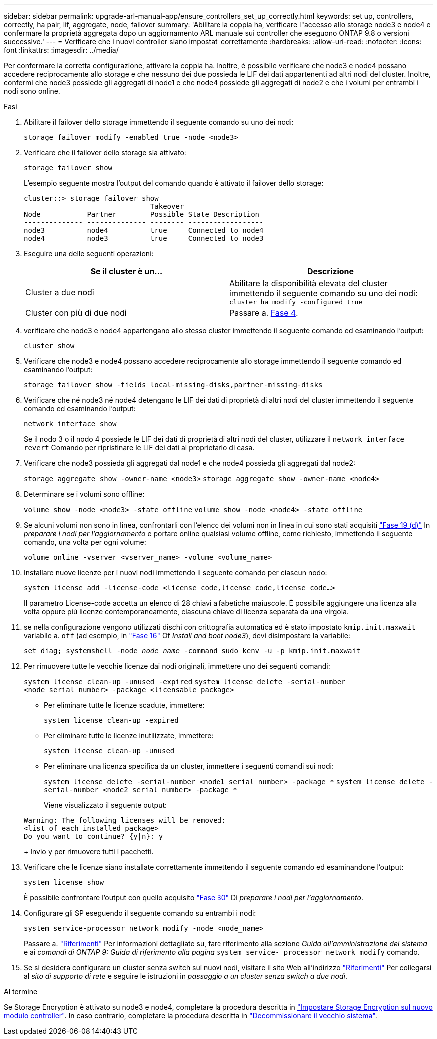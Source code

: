---
sidebar: sidebar 
permalink: upgrade-arl-manual-app/ensure_controllers_set_up_correctly.html 
keywords: set up, controllers, correctly, ha pair, lif, aggregate, node, failover 
summary: 'Abilitare la coppia ha, verificare l"accesso allo storage node3 e node4 e confermare la proprietà aggregata dopo un aggiornamento ARL manuale sui controller che eseguono ONTAP 9.8 o versioni successive.' 
---
= Verificare che i nuovi controller siano impostati correttamente
:hardbreaks:
:allow-uri-read: 
:nofooter: 
:icons: font
:linkattrs: 
:imagesdir: ../media/


[role="lead"]
Per confermare la corretta configurazione, attivare la coppia ha. Inoltre, è possibile verificare che node3 e node4 possano accedere reciprocamente allo storage e che nessuno dei due possieda le LIF dei dati appartenenti ad altri nodi del cluster. Inoltre, confermi che node3 possiede gli aggregati di node1 e che node4 possiede gli aggregati di node2 e che i volumi per entrambi i nodi sono online.

.Fasi
. Abilitare il failover dello storage immettendo il seguente comando su uno dei nodi:
+
`storage failover modify -enabled true -node <node3>`

. Verificare che il failover dello storage sia attivato:
+
`storage failover show`

+
L'esempio seguente mostra l'output del comando quando è attivato il failover dello storage:

+
[listing]
----
cluster::> storage failover show
                              Takeover
Node           Partner        Possible State Description
-------------- -------------- -------- ------------------
node3          node4          true     Connected to node4
node4          node3          true     Connected to node3
----
. Eseguire una delle seguenti operazioni:
+
|===
| Se il cluster è un... | Descrizione 


| Cluster a due nodi | Abilitare la disponibilità elevata del cluster immettendo il seguente comando su uno dei nodi:
`cluster ha modify -configured true` 


| Cluster con più di due nodi | Passare a. <<man_ensure_setup_Step4,Fase 4>>. 
|===
. [[man_ENSURE_setup_Step4]]verificare che node3 e node4 appartengano allo stesso cluster immettendo il seguente comando ed esaminando l'output:
+
`cluster show`

. Verificare che node3 e node4 possano accedere reciprocamente allo storage immettendo il seguente comando ed esaminando l'output:
+
`storage failover show -fields local-missing-disks,partner-missing-disks`

. Verificare che né node3 né node4 detengano le LIF dei dati di proprietà di altri nodi del cluster immettendo il seguente comando ed esaminando l'output:
+
`network interface show`

+
Se il nodo 3 o il nodo 4 possiede le LIF dei dati di proprietà di altri nodi del cluster, utilizzare il `network interface revert` Comando per ripristinare le LIF dei dati al proprietario di casa.

. Verificare che node3 possieda gli aggregati dal node1 e che node4 possieda gli aggregati dal node2:
+
`storage aggregate show -owner-name <node3>`
`storage aggregate show -owner-name <node4>`

. Determinare se i volumi sono offline:
+
`volume show -node <node3> -state offline`
`volume show -node <node4> -state offline`

. Se alcuni volumi non sono in linea, confrontarli con l'elenco dei volumi non in linea in cui sono stati acquisiti  link:prepare_nodes_for_upgrade.html#man_prepare_nodes_step19["Fase 19 (d)"] In _preparare i nodi per l'aggiornamento_ e portare online qualsiasi volume offline, come richiesto, immettendo il seguente comando, una volta per ogni volume:
+
`volume online -vserver <vserver_name> -volume <volume_name>`

. Installare nuove licenze per i nuovi nodi immettendo il seguente comando per ciascun nodo:
+
`system license add -license-code <license_code,license_code,license_code...>`

+
Il parametro License-code accetta un elenco di 28 chiavi alfabetiche maiuscole. È possibile aggiungere una licenza alla volta oppure più licenze contemporaneamente, ciascuna chiave di licenza separata da una virgola.

. [[unset_maxwait_manual]]se nella configurazione vengono utilizzati dischi con crittografia automatica ed è stato impostato `kmip.init.maxwait` variabile a. `off` (ad esempio, in link:install_boot_node3.html#man_install3_step16["Fase 16"] Of _Install and boot node3_), devi disimpostare la variabile:
+
`set diag; systemshell -node _node_name_ -command sudo kenv -u -p kmip.init.maxwait`

. Per rimuovere tutte le vecchie licenze dai nodi originali, immettere uno dei seguenti comandi:
+
`system license clean-up -unused -expired`
`system license delete -serial-number <node_serial_number> -package <licensable_package>`

+
** Per eliminare tutte le licenze scadute, immettere:
+
`system license clean-up -expired`

** Per eliminare tutte le licenze inutilizzate, immettere:
+
`system license clean-up -unused`

** Per eliminare una licenza specifica da un cluster, immettere i seguenti comandi sui nodi:
+
`system license delete -serial-number <node1_serial_number> -package *`
`system license delete -serial-number <node2_serial_number> -package *`

+
Viene visualizzato il seguente output:

+
[listing]
----
Warning: The following licenses will be removed:
<list of each installed package>
Do you want to continue? {y|n}: y
----
+
Invio `y` per rimuovere tutti i pacchetti.



. Verificare che le licenze siano installate correttamente immettendo il seguente comando ed esaminandone l'output:
+
`system license show`

+
È possibile confrontare l'output con quello acquisito link:prepare_nodes_for_upgrade.html#man_prepare_nodes_step30["Fase 30"] Di _preparare i nodi per l'aggiornamento_.

. Configurare gli SP eseguendo il seguente comando su entrambi i nodi:
+
`system service-processor network modify -node <node_name>`

+
Passare a. link:other_references.html["Riferimenti"] Per informazioni dettagliate su, fare riferimento alla sezione _Guida all'amministrazione del sistema_ e ai _comandi di ONTAP 9: Guida di riferimento alla pagina_ `system service- processor network modify` comando.

. Se si desidera configurare un cluster senza switch sui nuovi nodi, visitare il sito Web all'indirizzo link:other_references.html["Riferimenti"] Per collegarsi al _sito di supporto di rete_ e seguire le istruzioni in _passaggio a un cluster senza switch a due nodi_.


.Al termine
Se Storage Encryption è attivato su node3 e node4, completare la procedura descritta in link:set_up_storage_encryption_new_controller.html["Impostare Storage Encryption sul nuovo modulo controller"]. In caso contrario, completare la procedura descritta in link:decommission_old_system.html["Decommissionare il vecchio sistema"].
